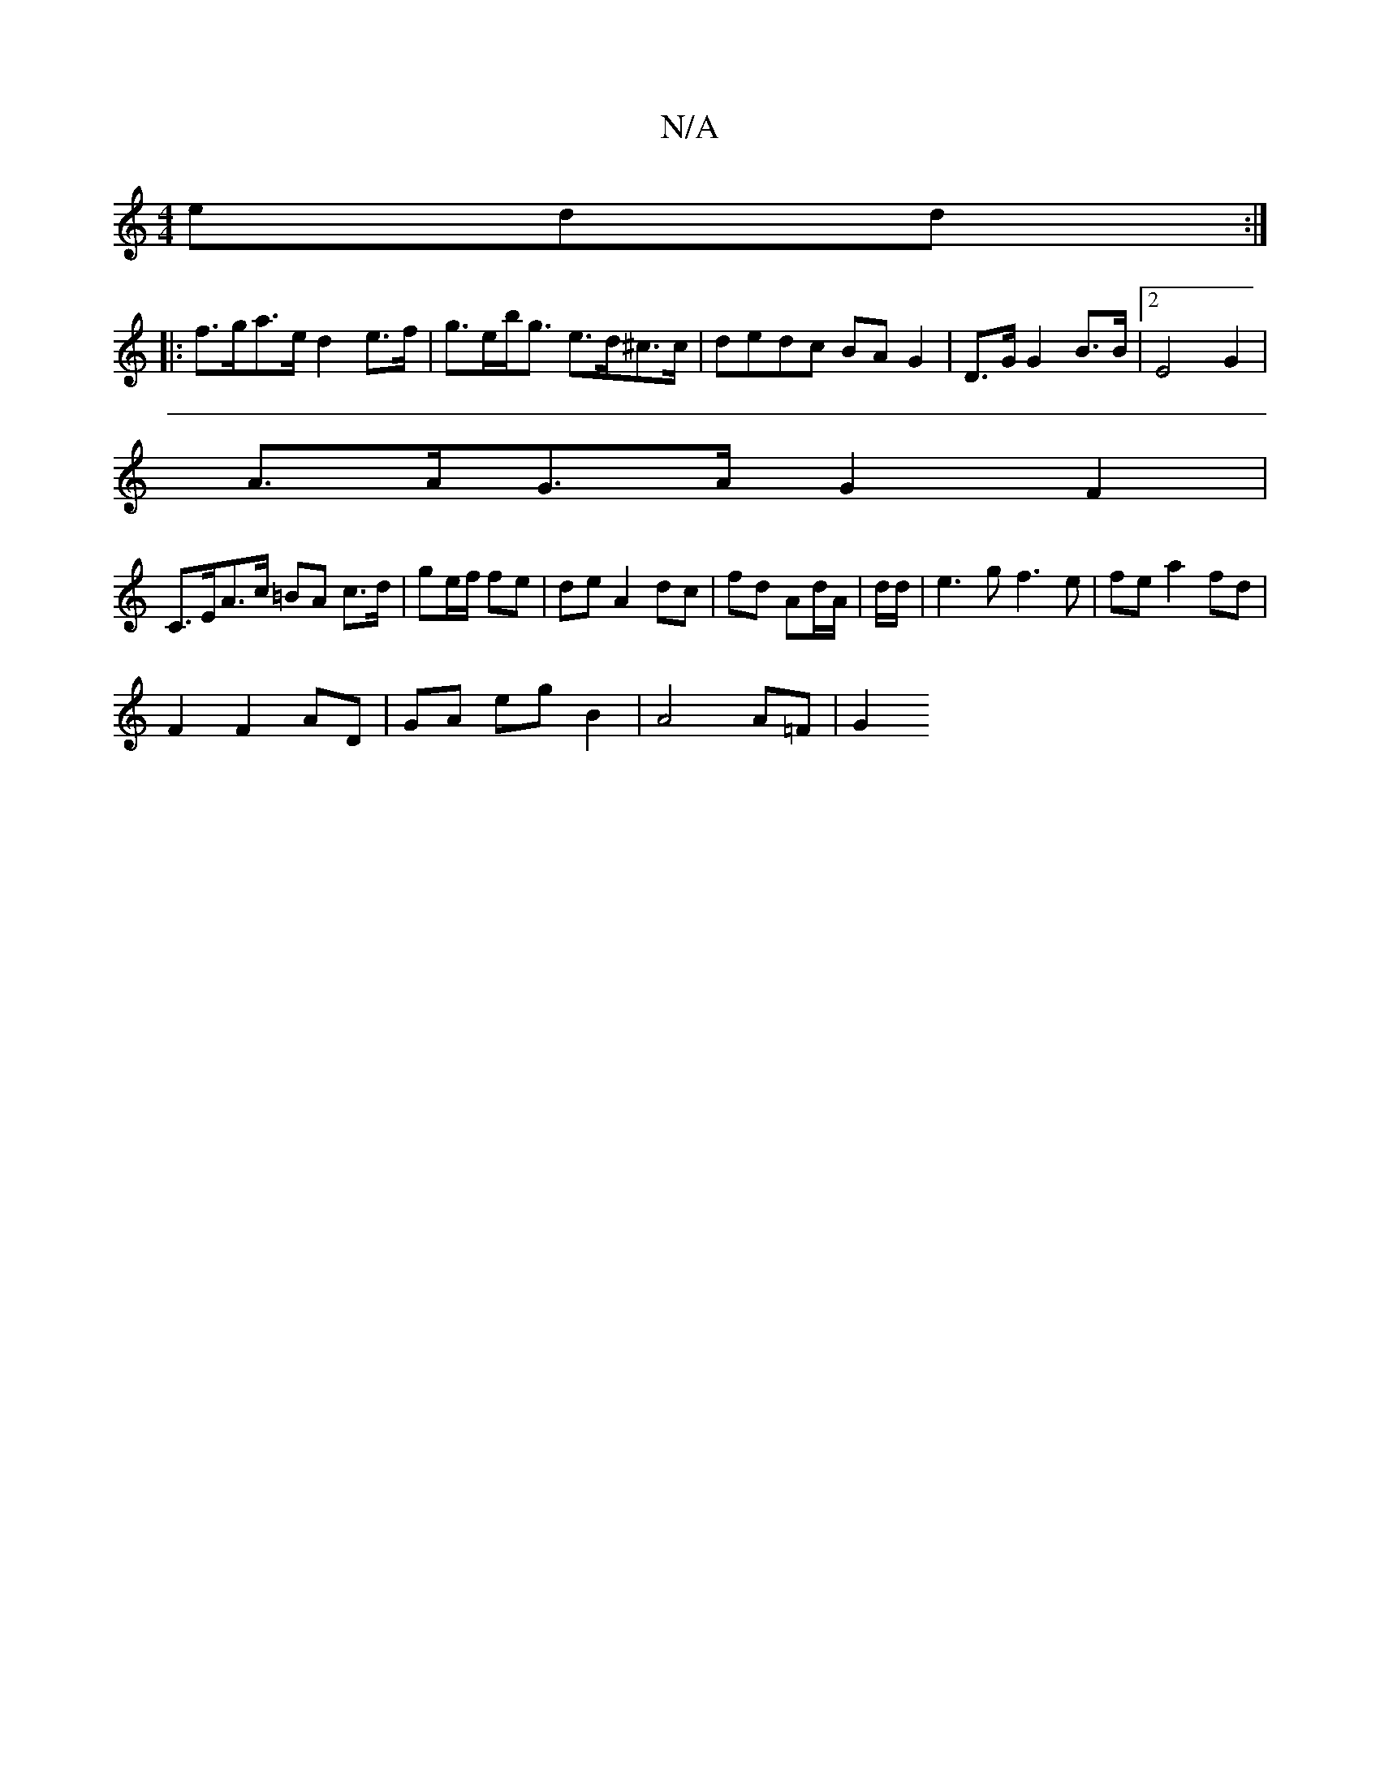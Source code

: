 X:1
T:N/A
M:4/4
R:N/A
K:Cmajor
3edd :|
|:f>ga>e d2 e>f | g>eb<g e>d^c>c | dedc BA G2 | D>G G2 B>B |[2 E4G2|
A>AG>A G2 F2 |
C>EA>c =BA c>d | ge/f/ fe |de A2 dc|fd Ad/A/|d/d/ | e3 g f3 e | fe a2 fd |
F2 F2 AD | GA eg B2 | A4 A=F | G2